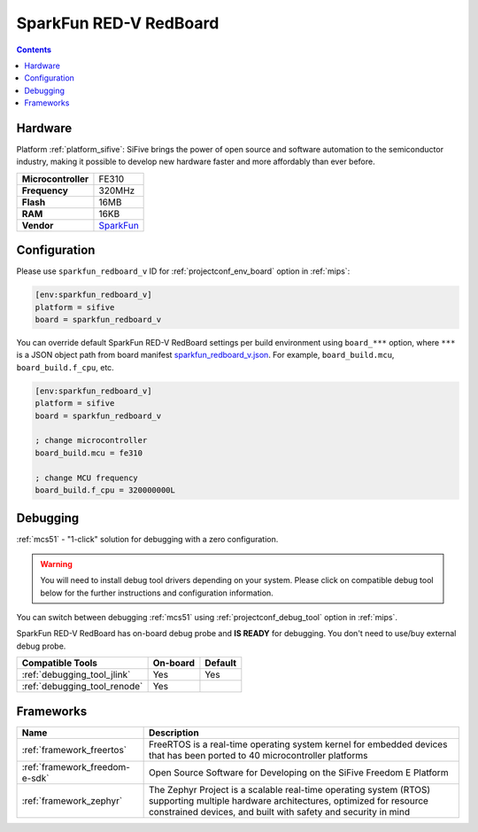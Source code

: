 
.. _board_sifive_sparkfun_redboard_v:

SparkFun RED-V RedBoard
=======================

.. contents::

Hardware
--------

Platform :ref:`platform_sifive`: SiFive brings the power of open source and software automation to the semiconductor industry, making it possible to develop new hardware faster and more affordably than ever before.

.. list-table::

  * - **Microcontroller**
    - FE310
  * - **Frequency**
    - 320MHz
  * - **Flash**
    - 16MB
  * - **RAM**
    - 16KB
  * - **Vendor**
    - `SparkFun <https://www.sparkfun.com/products/15594?utm_source=platformio.org&utm_medium=docs>`__


Configuration
-------------

Please use ``sparkfun_redboard_v`` ID for :ref:`projectconf_env_board` option in :ref:`mips`:

.. code-block:: ini

  [env:sparkfun_redboard_v]
  platform = sifive
  board = sparkfun_redboard_v

You can override default SparkFun RED-V RedBoard settings per build environment using
``board_***`` option, where ``***`` is a JSON object path from
board manifest `sparkfun_redboard_v.json <https://github.com/platformio/platform-sifive/blob/master/boards/sparkfun_redboard_v.json>`_. For example,
``board_build.mcu``, ``board_build.f_cpu``, etc.

.. code-block:: ini

  [env:sparkfun_redboard_v]
  platform = sifive
  board = sparkfun_redboard_v

  ; change microcontroller
  board_build.mcu = fe310

  ; change MCU frequency
  board_build.f_cpu = 320000000L

Debugging
---------

:ref:`mcs51` - "1-click" solution for debugging with a zero configuration.

.. warning::
    You will need to install debug tool drivers depending on your system.
    Please click on compatible debug tool below for the further
    instructions and configuration information.

You can switch between debugging :ref:`mcs51` using
:ref:`projectconf_debug_tool` option in :ref:`mips`.

SparkFun RED-V RedBoard has on-board debug probe and **IS READY** for debugging. You don't need to use/buy external debug probe.

.. list-table::
  :header-rows:  1

  * - Compatible Tools
    - On-board
    - Default
  * - :ref:`debugging_tool_jlink`
    - Yes
    - Yes
  * - :ref:`debugging_tool_renode`
    - Yes
    -

Frameworks
----------
.. list-table::
    :header-rows:  1

    * - Name
      - Description

    * - :ref:`framework_freertos`
      - FreeRTOS is a real-time operating system kernel for embedded devices that has been ported to 40 microcontroller platforms

    * - :ref:`framework_freedom-e-sdk`
      - Open Source Software for Developing on the SiFive Freedom E Platform

    * - :ref:`framework_zephyr`
      - The Zephyr Project is a scalable real-time operating system (RTOS) supporting multiple hardware architectures, optimized for resource constrained devices, and built with safety and security in mind

